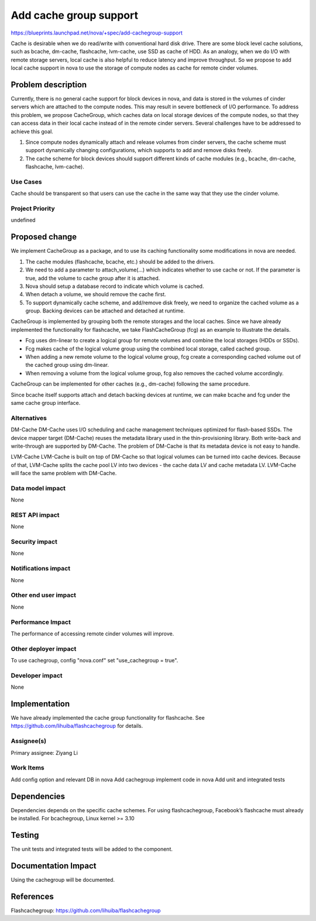 ..
 This work is licensed under a Creative Commons Attribution 3.0 Unported
 License.

 http://creativecommons.org/licenses/by/3.0/legalcode

===============================================================================
Add cache group support
===============================================================================

https://blueprints.launchpad.net/nova/+spec/add-cachegroup-support

Cache is desirable when we do read/write with conventional hard disk drive.
There are some block level cache solutions, such as bcache, dm-cache,
flashcache, lvm-cache, use SSD as cache of HDD. As an analogy, when we do
I/O with remote storage servers, local cache is also helpful to reduce latency
and improve throughput. So we propose to add local cache support in nova to use
the storage of compute nodes as cache for remote cinder volumes.

Problem description
===================

Currently, there is no general cache support for block devices in nova, and data
is stored in the volumes of cinder servers which are attached to the compute nodes.
This may result in severe bottleneck of I/O performance. To address this problem,
we propose CacheGroup, which caches data on local storage devices of the compute
nodes, so that they can access data in their local cache instead of in the remote
cinder servers. Several challenges have to be addressed to achieve this goal.

1.  Since compute nodes dynamically attach and release volumes from cinder
    servers, the cache scheme must support dynamically changing configurations,
    which supports to add and remove disks freely.
2.  The cache scheme for block devices should support different kinds of cache
    modules (e.g., bcache, dm-cache, flashcache, lvm-cache).

Use Cases
----------
Cache should be transparent so that users can use the cache in the same way that
they use the cinder volume.

Project Priority
-----------------
undefined

Proposed change
===============

We implement CacheGroup as a package, and to use its caching functionality some
modifications in nova are needed.

1.  The cache modules (flashcache, bcache, etc.) should be added to the drivers.
2.  We need to add a parameter to attach_volume(...) which indicates whether to
    use cache or not. If the parameter is true, add the volume to cache group
    after it is attached.
3.  Nova should setup a database record to indicate which volume is cached.
4.  When detach a volume, we should remove the cache first.
5.  To support dynamically cache scheme, and add/remove disk freely, we need to
    organize the cached volume as a group. Backing devices can be attached and
    detached at runtime.

CacheGroup is implemented by grouping both the remote storages and the local
caches. Since we have already implemented the functionality for flashcache,
we take FlashCacheGroup (fcg) as an example to illustrate the details.

*  Fcg uses dm-linear to create a logical group for remote volumes and combine
   the local storages (HDDs or SSDs).
*  Fcg makes cache of the logical volume group using the combined local storage,
   called cached group.
*  When adding a new remote volume to the logical volume group, fcg create a
   corresponding cached volume out of the cached group using dm-linear.
*  When removing a volume from the logical volume group, fcg also removes the cached
   volume accordingly.

CacheGroup can be implemented for other caches (e.g., dm-cache) following the
same procedure.

Since bcache itself supports attach and detach backing devices at runtime, we
can make bcache and fcg under the same cache group interface.

Alternatives
------------

DM-Cache
DM-Cache uses I/O scheduling and cache management techniques optimized for
flash-based SSDs. The device mapper target (DM-Cache) reuses the metadata
library used in the thin-provisioning library. Both write-back and
write-through are supported by DM-Cache. The problem of DM-Cache is that its
metadata device is not easy to handle.

LVM-Cache
LVM-Cache is built on top of DM-Cache so that logical volumes can be turned into
cache devices. Because of that, LVM-Cache splits the cache pool LV into two
devices - the cache data LV and cache metadata LV. LVM-Cache will face the same
problem with DM-Cache.

Data model impact
-----------------

None

REST API impact
---------------

None

Security impact
---------------

None

Notifications impact
--------------------

None

Other end user impact
---------------------

None

Performance Impact
------------------

The performance of accessing remote cinder volumes will improve.

Other deployer impact
---------------------
To use cachegroup, config "nova.conf" set "use_cachegroup = true".

Developer impact
----------------

None

Implementation
==============

We have already implemented the cache group functionality for flashcache.
See https://github.com/lihuiba/flashcachegroup for details.

Assignee(s)
-----------

Primary assignee: Ziyang Li

Work Items
----------

Add config option and relevant DB in nova
Add cachegroup implement code in nova
Add unit and integrated tests


Dependencies
============

Dependencies depends on the specific cache schemes.
For using flashcachegroup, Facebook’s flashcache must already be installed.
For bcachegroup, Linux kernel >= 3.10

Testing
=======

The unit tests and integrated tests will be added to the component.

Documentation Impact
====================
Using the cachegroup will be documented.


References
==========

Flashcachegroup: https://github.com/lihuiba/flashcachegroup
